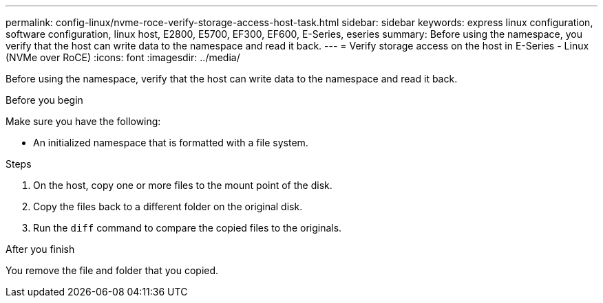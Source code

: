 ---
permalink: config-linux/nvme-roce-verify-storage-access-host-task.html
sidebar: sidebar
keywords: express linux configuration, software configuration, linux host, E2800, E5700, EF300, EF600, E-Series, eseries
summary: Before using the namespace, you verify that the host can write data to the namespace and read it back.
---
= Verify storage access on the host in E-Series - Linux (NVMe over RoCE)
:icons: font
:imagesdir: ../media/

[.lead]
Before using the namespace, verify that the host can write data to the namespace and read it back.

.Before you begin

Make sure you have the following:

* An initialized namespace that is formatted with a file system.

.Steps

. On the host, copy one or more files to the mount point of the disk.
. Copy the files back to a different folder on the original disk.
. Run the `diff` command to compare the copied files to the originals.

.After you finish

You remove the file and folder that you copied.
